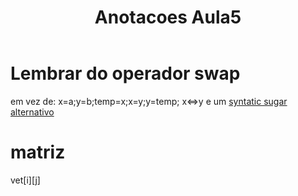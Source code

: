 #+TITLE: Anotacoes Aula5
* Lembrar do operador swap
  em vez de:
  x=a;y=b;temp=x;x=y;y=temp;
  x<=>y e um [[file:../../../../emacs/org/roam/20210510080529-syntatic_sugar.org][syntatic sugar alternativo]]
* matriz
  vet[i][j]
